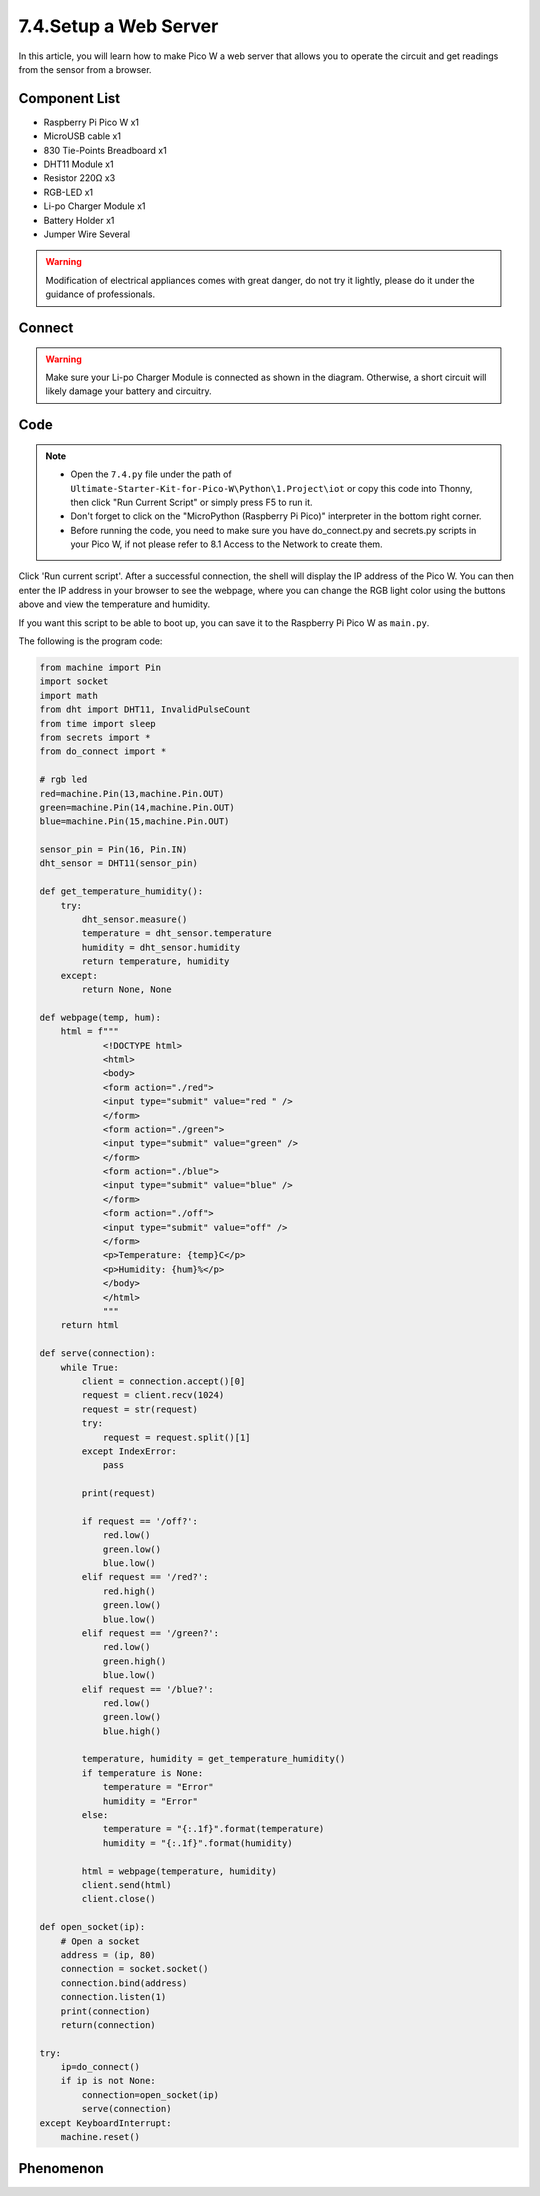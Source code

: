 7.4.Setup a Web Server
==================================
In this article, you will learn how to make Pico W a web server that allows you to operate the circuit and get readings from the sensor from a browser.

Component List
^^^^^^^^^^^^^^^
- Raspberry Pi Pico W x1
- MicroUSB cable x1
- 830 Tie-Points Breadboard x1
- DHT11 Module x1
- Resistor 220Ω x3
- RGB-LED x1
- Li-po Charger Module x1
- Battery Holder x1
- Jumper Wire Several

.. warning:: 
    
    Modification of electrical appliances comes with great danger, do not try it 
    lightly, please do it under the guidance of professionals.

Connect
^^^^^^^^^
.. warning:: 
    Make sure your Li-po Charger Module is connected as shown in the diagram. Otherwise, a short circuit will likely damage your battery and circuitry.

.. image:: img/3.connect/7.4_con.png

Code
^^^^^^^
.. note::

    * Open the ``7.4.py`` file under the path of ``Ultimate-Starter-Kit-for-Pico-W\Python\1.Project\iot`` or copy this code into Thonny, then click "Run Current Script" or simply press F5 to run it.

    * Don't forget to click on the "MicroPython (Raspberry Pi Pico)" interpreter in the bottom right corner. 
    
    * Before running the code, you need to make sure you have do_connect.py and secrets.py scripts in your Pico W, if not please refer to 8.1 Access to the Network to create them.

.. image:: img/7.IOT/7.4_soft.png

Click 'Run current script'. After a successful connection, the shell will display the IP address of the Pico W. You can then enter the IP address in your browser to see the webpage, where you can change the RGB light color using the buttons above and view the temperature and humidity.

If you want this script to be able to boot up, you can save it to the Raspberry Pi Pico W as ``main.py``.

The following is the program code:

.. code-block:: python

    from machine import Pin
    import socket
    import math
    from dht import DHT11, InvalidPulseCount
    from time import sleep
    from secrets import *
    from do_connect import *

    # rgb led
    red=machine.Pin(13,machine.Pin.OUT)
    green=machine.Pin(14,machine.Pin.OUT)
    blue=machine.Pin(15,machine.Pin.OUT)

    sensor_pin = Pin(16, Pin.IN)
    dht_sensor = DHT11(sensor_pin)

    def get_temperature_humidity():
        try:
            dht_sensor.measure()
            temperature = dht_sensor.temperature
            humidity = dht_sensor.humidity
            return temperature, humidity
        except:
            return None, None

    def webpage(temp, hum):
        html = f"""
                <!DOCTYPE html>
                <html>
                <body>
                <form action="./red">
                <input type="submit" value="red " />
                </form>
                <form action="./green">
                <input type="submit" value="green" />
                </form>
                <form action="./blue">
                <input type="submit" value="blue" />
                </form>
                <form action="./off">
                <input type="submit" value="off" />
                </form>
                <p>Temperature: {temp}C</p>
                <p>Humidity: {hum}%</p>
                </body>
                </html>
                """
        return html

    def serve(connection):
        while True:
            client = connection.accept()[0]
            request = client.recv(1024)
            request = str(request)
            try:
                request = request.split()[1]
            except IndexError:
                pass
            
            print(request)
            
            if request == '/off?':
                red.low()
                green.low()
                blue.low()
            elif request == '/red?':
                red.high()
                green.low()
                blue.low()
            elif request == '/green?':
                red.low()
                green.high()
                blue.low()
            elif request == '/blue?':
                red.low()
                green.low()
                blue.high()

            temperature, humidity = get_temperature_humidity()
            if temperature is None:
                temperature = "Error"
                humidity = "Error"
            else:
                temperature = "{:.1f}".format(temperature)
                humidity = "{:.1f}".format(humidity)
                
            html = webpage(temperature, humidity)
            client.send(html)
            client.close()

    def open_socket(ip):
        # Open a socket
        address = (ip, 80)
        connection = socket.socket()
        connection.bind(address)
        connection.listen(1)
        print(connection)
        return(connection)

    try:
        ip=do_connect()
        if ip is not None:
            connection=open_socket(ip)
            serve(connection)
    except KeyboardInterrupt:
        machine.reset()

Phenomenon
^^^^^^^^^^^
.. video:: img/5.phenomenon/6.13.mp4
    :width: 100%